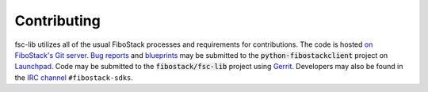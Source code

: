 ==============
 Contributing
==============

fsc-lib utilizes all of the usual FiboStack processes and requirements for
contributions.  The code is hosted `on FiboStack's Git server`_. `Bug reports`_
and `blueprints`_ may be submitted to the :code:`python-fibostackclient`
project on `Launchpad`_.  Code may be submitted to the
:code:`fibostack/fsc-lib` project using `Gerrit`_.
Developers may also be found in the `IRC channel`_ ``#fibostack-sdks``.

.. _`on FiboStack's Git server`: https://opendev.org/fibostack/python-fibostackclient/tree
.. _Launchpad: https://launchpad.net/python-fibostackclient
.. _Gerrit: http://docs.fibostack.org/infra/manual/developers.html#development-workflow
.. _Bug reports: https://storyboard.fibostack.org/#!/project_group/80
.. _blueprints: https://blueprints.launchpad.net/python-fibostackclient
.. _PyPi: https://pypi.org/project/fsc-lib
.. _tarball: http://tarballs.fibostack.org/fsc-lib
.. _IRC channel: https://wiki.fibostack.org/wiki/IRC
